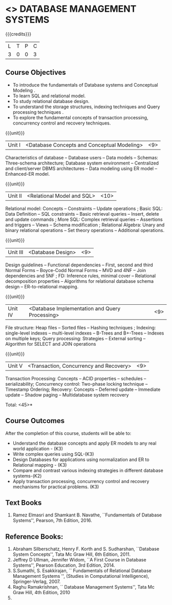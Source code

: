 * <<<405>>> DATABASE MANAGEMENT SYSTEMS
:properties:
:author: Mr. B. Senthil Kumar and Dr. P. Mirunalini
:date: 
:end:

#+startup: showall

{{{credits}}}
| L | T | P | C |
| 3 | 0 | 0 | 3 |

** Course Objectives
- To introduce the fundamentals of Database systems and Conceptual Modeling .
- To learn SQL and relational model.
- To study relational database design.
- To understand the storage structures, indexing techniques and Query processing techniques .
- To explore the fundamental concepts of transaction processing, concurrency control and recovery techniques.


{{{unit}}}
|Unit I | <Database Concepts and Conceptual Modeling> | <9> |
Characteristics of database -- Database users -- Data models -- Schemas: Three-schema architecture; Database system environment -- Centralized and client/server DBMS architectures -- Data modeling using ER model -- Enhanced-ER model.

{{{unit}}}
|Unit II | <Relational Model and SQL> | <10> |
Relational model: Concepts -- Constraints -- Update operations ; Basic SQL: Data Definition -- SQL constraints -- Basic retrieval queries -- Insert, delete and update commands ; More SQL: Complex retrieval queries -- Assertions and triggers -- Views -- Schema modification ; Relational Algebra: Unary and binary relational operations -- Set theory operations -- Additional operations.

{{{unit}}}
|Unit III | <Database Design> | <9> |
Design guidelines -- Functional dependencies -- First, second and third Normal Forms -- Boyce-Codd Normal Forms -- MVD and 4NF -- Join dependencies and 5NF ; FD: Inference rules, minimal cover -- Relational decomposition properties -- Algorithms for relational database schema design -- ER-to-relational mapping.

{{{unit}}}
|Unit IV | <Database Implementation and Query Processing> | <9> |
File structure: Heap files -- Sorted files – Hashing techniques ; Indexing: single-level indexes -- multi-level indexes -- B-Trees and B+-Trees -- Indexes on multiple keys; Query processing: Strategies -- External sorting – Algorithm for SELECT and JOIN operations

{{{unit}}}
|Unit V | <Transaction, Concurrency and Recovery> | <9> |
Transaction Processing: Concepts -- ACID properties -- schedules -- serializability; Concurrency control: Two-phase locking technique -- Timestamp Ordering; Recovery: Concepts -- Deferred update -- Immediate update -- Shadow paging -- Multidatabase system recovery

\hfill *Total: <45>*

** Course Outcomes
After the completion of this course, students will be able to: 
- Understand the database concepts and apply ER models to any real world application - (K3)
- Write complex queries using SQL-(K3)
- Design Databases for applications using normalization and ER to Relational mapping - (K3)
- Compare and contrast various indexing strategies in different database systems-(K2)
- Apply transaction processing, concurrency control and recovery mechanisms for practical problems. (K3)
      
** Text Books 
1. Ramez Elmasri and Shamkant B. Navathe, ``Fundamentals of Database Systems'', Pearson, 7th Edition, 2016. 


** Reference Books:
1. Abraham Silberschatz, Henry F. Korth and S. Sudharshan, ``Database System Concepts'', Tata Mc Graw Hill, 6th Edition, 2011. 
2. Jeffrey D Ullman, Jennifer Widom, ``A First Course in Database Systems'', Pearson Education, 3rd Edition, 2014.
3. S.Sumathi, S. Esakkirajan, `` Fundamentals of Relational Database Management Systems '', (Studies in Computational Intelligence), Springer-Verlag, 2007.
4. Raghu Ramakrishnan, `` Database Management Systems'', Tata Mc Graw Hill, 4th Edition, 2010
2010.

